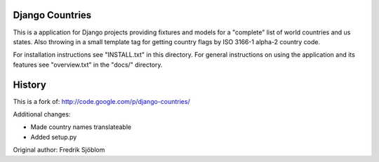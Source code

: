 Django Countries
================

This is a application for Django projects providing fixtures and models 
for a "complete" list of world countries and us states.
Also throwing in a small template tag for getting country 
flags by ISO 3166-1 alpha-2 country code.

For installation instructions see "INSTALL.txt" in this directory. 
For general instructions on using the application and its features
see "overview.txt" in the "docs/" directory.

History
=======

This is a fork of: http://code.google.com/p/django-countries/

Additional changes:

* Made country names translateable
* Added setup.py

Original author: Fredrik Sjöblom

